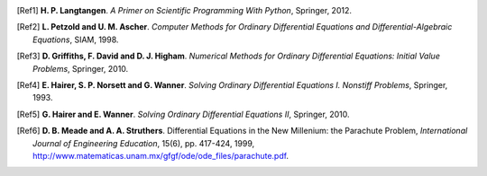 .. !split

.. [Ref1]
   **H. P. Langtangen**. *A Primer on Scientific Programming With Python*,
   Springer,
   2012.

.. [Ref2]
   **L. Petzold and U. M. Ascher**. *Computer Methods for Ordinary Differential Equations and Differential-Algebraic Equations*,
   SIAM,
   1998.

.. [Ref3]
   **D. Griffiths, F. David and D. J. Higham**. *Numerical Methods for Ordinary Differential Equations: Initial Value Problems*,
   Springer,
   2010.

.. [Ref4]
   **E. Hairer, S. P. N\orsett and G. Wanner**. *Solving Ordinary Differential Equations I. Nonstiff Problems*,
   Springer,
   1993.

.. [Ref5]
   **G. Hairer and E. Wanner**. *Solving Ordinary Differential Equations II*,
   Springer,
   2010.

.. [Ref6]
   **D. B. Meade and A. A. Struthers**. Differential Equations in the New Millenium: the Parachute Problem,
   *International Journal of Engineering Education*,
   15(6),
   pp. 417-424,
   1999,
   `http://www.matematicas.unam.mx/gfgf/ode/ode_files/parachute.pdf <http://www.matematicas.unam.mx/gfgf/ode/ode_files/parachute.pdf>`_.



